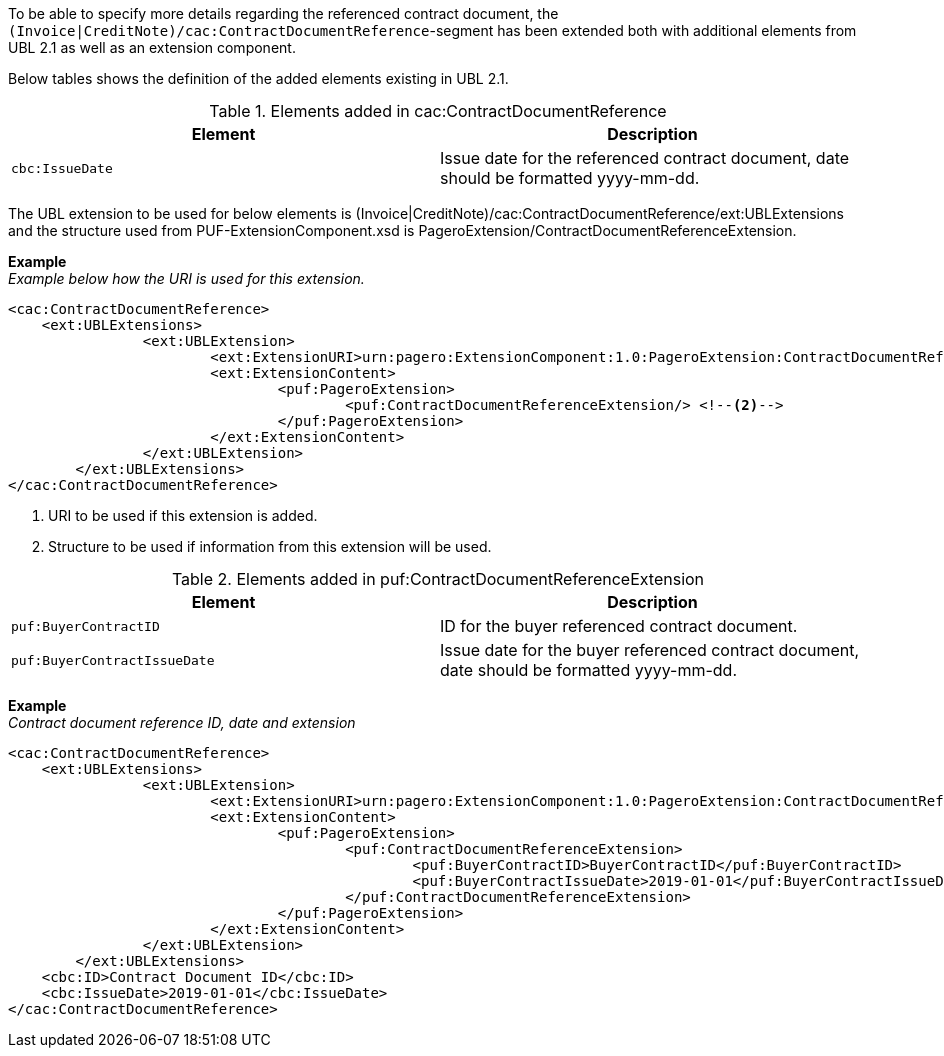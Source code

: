 To be able to specify more details regarding the referenced contract document, the `(Invoice|CreditNote)/cac:ContractDocumentReference`-segment has been extended both with additional elements from UBL 2.1 as well as an extension component.

Below tables shows the definition of the added elements existing in UBL 2.1.

.Elements added in cac:ContractDocumentReference
|===
|Element |Description

|`cbc:IssueDate`
|Issue date for the referenced contract document, date should be formatted yyyy-mm-dd.
|===

The UBL extension to be used for below elements is (Invoice|CreditNote)/cac:ContractDocumentReference/ext:UBLExtensions and the structure used from PUF-ExtensionComponent.xsd is PageroExtension/ContractDocumentReferenceExtension.

*Example* +
_Example below how the URI is used for this extension._
[source,xml]
----
<cac:ContractDocumentReference>
    <ext:UBLExtensions>
  		<ext:UBLExtension>
  			<ext:ExtensionURI>urn:pagero:ExtensionComponent:1.0:PageroExtension:ContractDocumentReferenceExtension</ext:ExtensionURI> <!--1-->
  			<ext:ExtensionContent>
  				<puf:PageroExtension>
  					<puf:ContractDocumentReferenceExtension/> <!--2-->
  				</puf:PageroExtension>
  			</ext:ExtensionContent>
  		</ext:UBLExtension>
  	</ext:UBLExtensions>
</cac:ContractDocumentReference>
----
<1> URI to be used if this extension is added.
<2> Structure to be used if information from this extension will be used.

.Elements added in puf:ContractDocumentReferenceExtension
|===
|Element |Description

|`puf:BuyerContractID`
|ID for the buyer referenced contract document.
|`puf:BuyerContractIssueDate`
|Issue date for the buyer referenced contract document, date should be formatted yyyy-mm-dd.
|===

*Example* +
_Contract document reference ID, date and extension_
[source,xml]
----
<cac:ContractDocumentReference>
    <ext:UBLExtensions>
  		<ext:UBLExtension>
  			<ext:ExtensionURI>urn:pagero:ExtensionComponent:1.0:PageroExtension:ContractDocumentReferenceExtension</ext:ExtensionURI>
  			<ext:ExtensionContent>
  				<puf:PageroExtension>
  					<puf:ContractDocumentReferenceExtension>
  						<puf:BuyerContractID>BuyerContractID</puf:BuyerContractID>
  						<puf:BuyerContractIssueDate>2019-01-01</puf:BuyerContractIssueDate>
  					</puf:ContractDocumentReferenceExtension>
  				</puf:PageroExtension>
  			</ext:ExtensionContent>
  		</ext:UBLExtension>
  	</ext:UBLExtensions>
    <cbc:ID>Contract Document ID</cbc:ID>
    <cbc:IssueDate>2019-01-01</cbc:IssueDate>
</cac:ContractDocumentReference>
----
